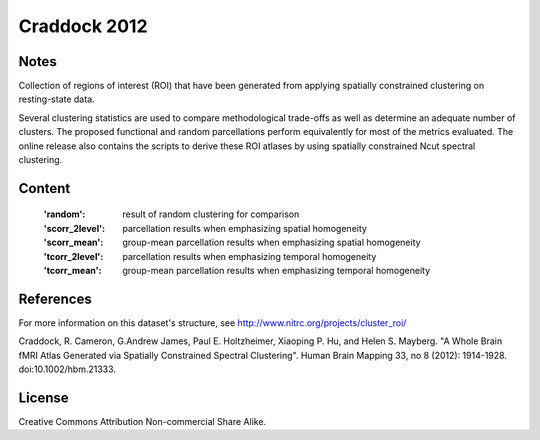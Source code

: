 Craddock 2012
=============


Notes
-----
Collection of regions of interest (ROI) that have been generated from applying
spatially constrained clustering on resting-state data.

Several clustering statistics are used to compare methodological trade-offs
as well as determine an adequate number of clusters. The proposed functional
and random parcellations perform equivalently for most of the metrics evaluated.
The online release also contains the scripts to derive these ROI atlases
by using spatially constrained Ncut spectral clustering.


Content
-------
    :'random': result of random clustering for comparison
    :'scorr_2level': parcellation results when emphasizing spatial homogeneity
    :'scorr_mean': group-mean parcellation results when emphasizing spatial homogeneity
    :'tcorr_2level': parcellation results when emphasizing temporal homogeneity
    :'tcorr_mean': group-mean parcellation results when emphasizing temporal homogeneity


References
----------
For more information on this dataset's structure, see
http://www.nitrc.org/projects/cluster_roi/

Craddock, R. Cameron, G.Andrew James, Paul E. Holtzheimer, Xiaoping P. Hu,
and Helen S. Mayberg. "A Whole Brain fMRI Atlas Generated via Spatially
Constrained Spectral Clustering". Human Brain Mapping 33, no 8 (2012):
1914-1928. doi:10.1002/hbm.21333.


License
-------
Creative Commons Attribution Non-commercial Share Alike.
